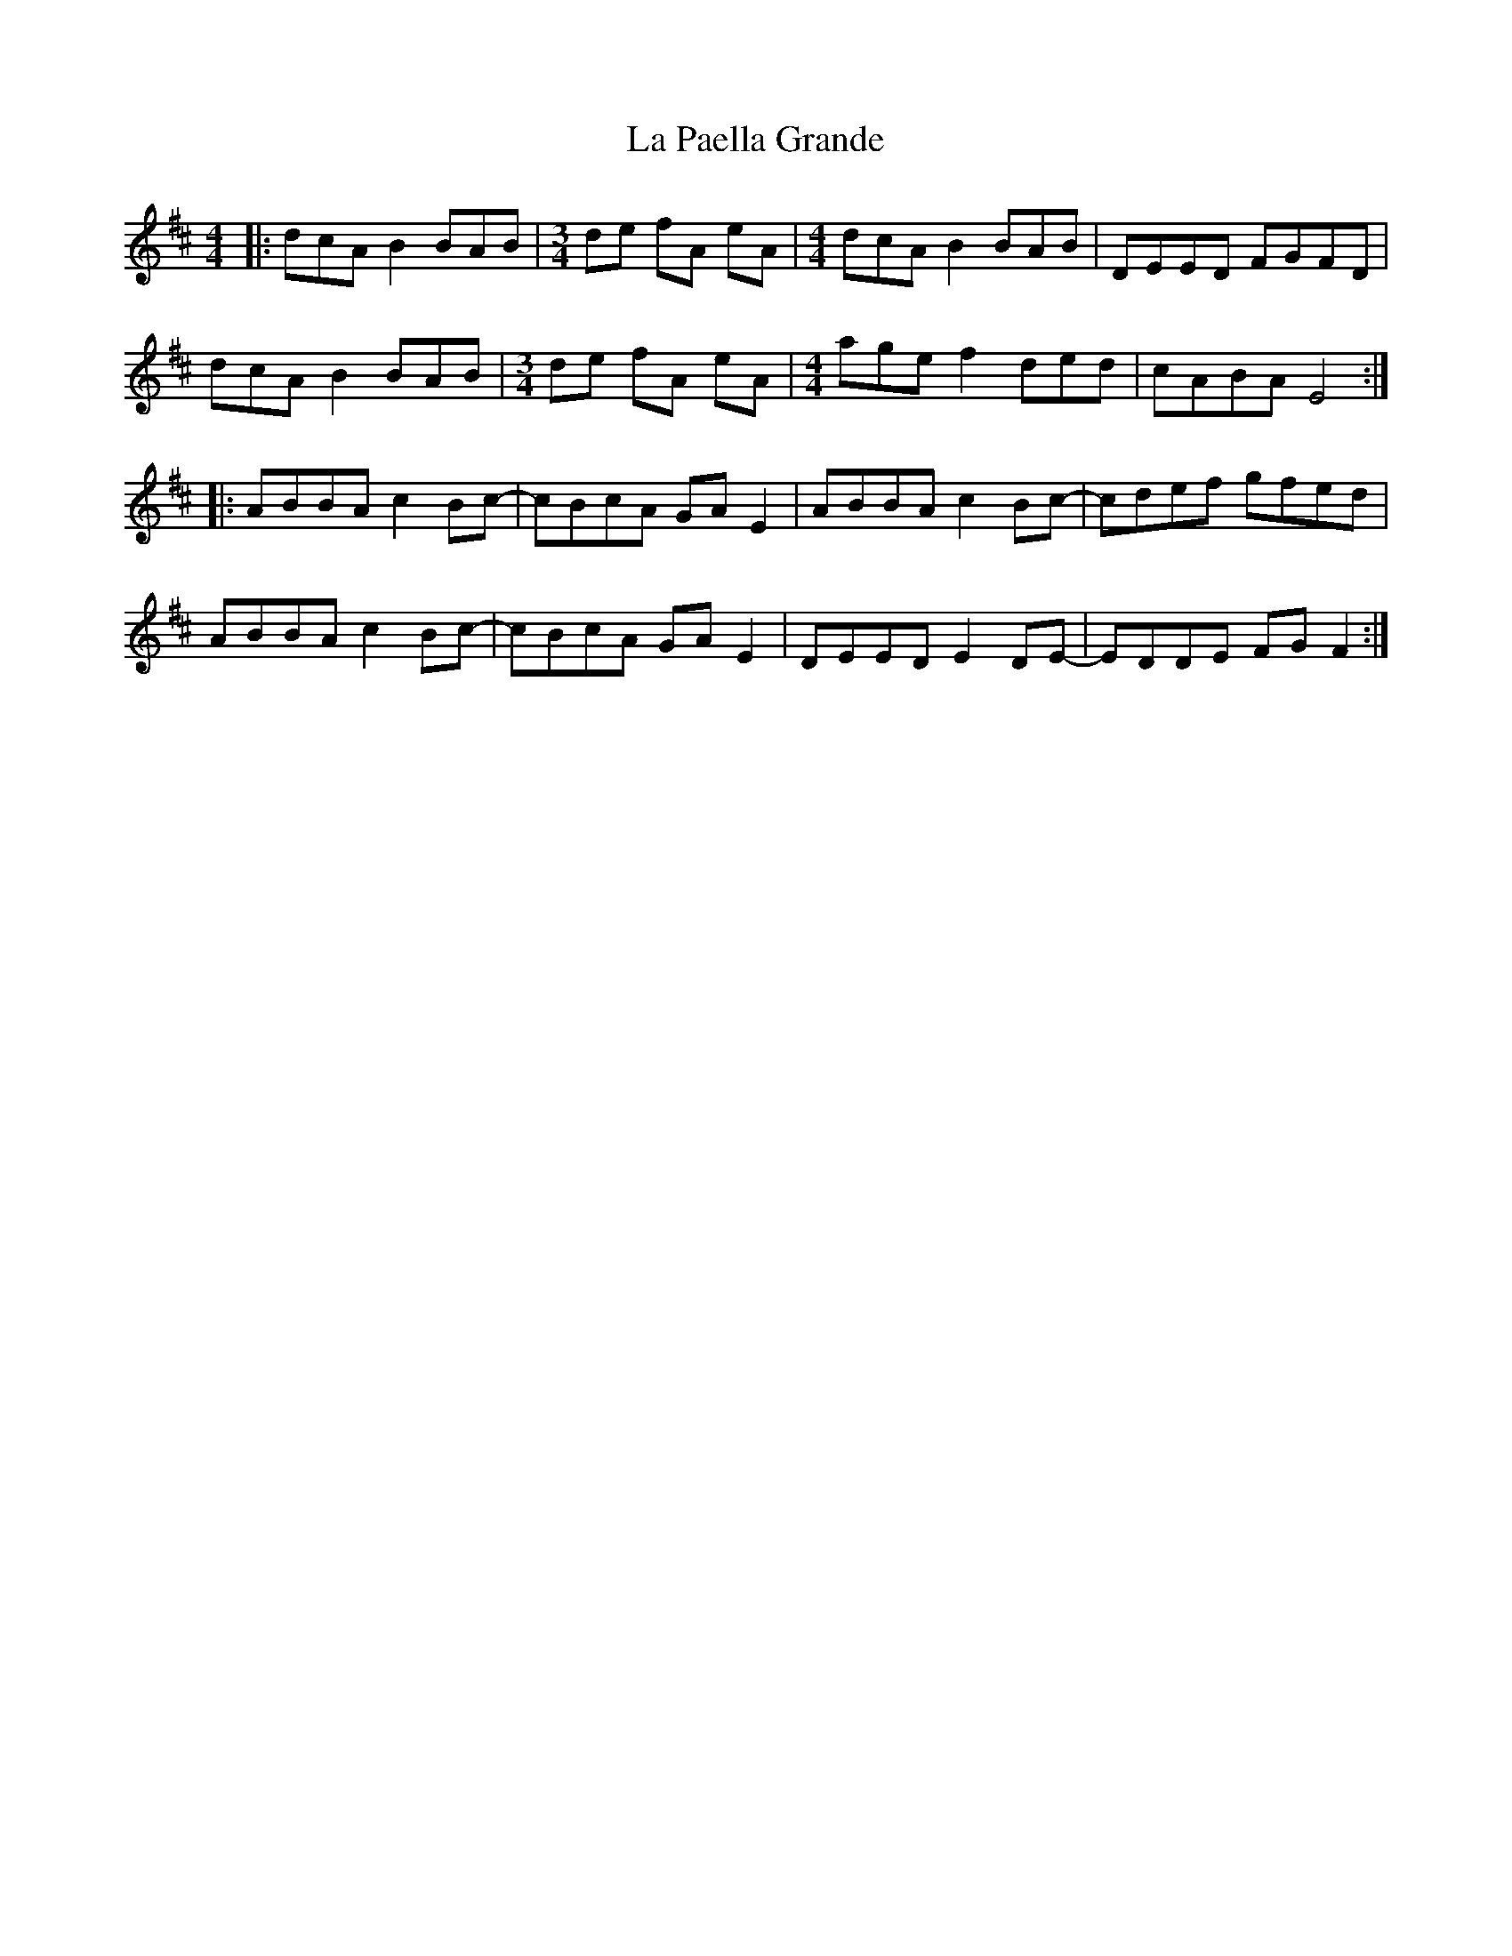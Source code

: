X: 22275
T: La Paella Grande
R: reel
M: 4/4
K: Amixolydian
|:dcA B2 BAB|[M:3/4] de fA eA|[M:4/4] dcA B2 BAB|DEED FGFD|
dcA B2 BAB|[M:3/4] de fA eA|[M:4/4] age f2 ded|cABA E4:|
|:ABBA c2 Bc-|cBcA GA E2|ABBA c2 Bc-|cdef gfed|
ABBA c2 Bc-|cBcA GA E2|DEED E2 DE-|EDDE FG F2:|

